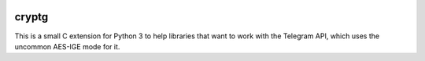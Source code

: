 |logo|

cryptg
======

This is a small C extension for Python 3 to help libraries that want to
work with the Telegram API, which uses the uncommon AES-IGE mode for it.

.. |logo| image:: https://raw.githubusercontent.com/cher-nov/cryptg/master/logo.png
    :target: https://github.com/cher-nov/cryptg
    :alt: cryptg
